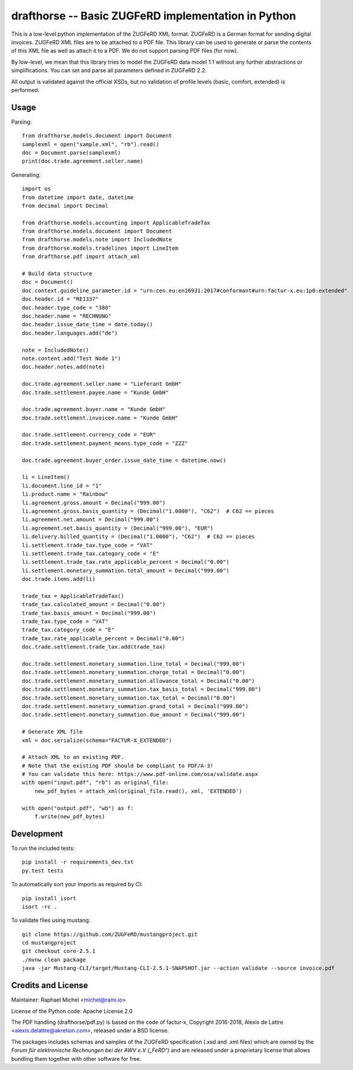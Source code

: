 drafthorse -- Basic ZUGFeRD implementation in Python
====================================================

.. image:: https://travis-ci.com/pretix/python-drafthorse.svg?branch=master
   :target: https://travis-ci.com/pretix/python-drafthorse

.. image:: https://codecov.io/gh/pretix/python-drafthorse/branch/master/graph/badge.svg
   :target: https://codecov.io/gh/pretix/drafthorse

.. image:: http://img.shields.io/pypi/v/drafthorse.svg
   :target: https://pypi.python.org/pypi/drafthorse

This is a low-level python implementation of the ZUGFeRD XML format. ZUGFeRD is a German
format for sending digital invoices. ZUGFeRD XML files are to be attached to a PDF
file. This library can be used to generate or parse the contents of this XML file as well as
attach it to a PDF. We do not support parsing PDF files (for now).

By low-level, we mean that this library tries to model the ZUGFeRD data model 1:1 without any
further abstractions or simplifications. You can set and parse all parameters defined in ZUGFeRD
2.2.

All output is validated against the official XSDs, but no validation of profile levels
(basic, comfort, extended) is performed.

Usage
-----

Parsing::

    from drafthorse.models.document import Document
    samplexml = open("sample.xml", "rb").read()
    doc = Document.parse(samplexml)
    print(doc.trade.agreement.seller.name)

Generating::

    import os
    from datetime import date, datetime
    from decimal import Decimal

    from drafthorse.models.accounting import ApplicableTradeTax
    from drafthorse.models.document import Document
    from drafthorse.models.note import IncludedNote
    from drafthorse.models.tradelines import LineItem
    from drafthorse.pdf import attach_xml

    # Build data structure
    doc = Document()
    doc.context.guideline_parameter.id = "urn:cen.eu:en16931:2017#conformant#urn:factur-x.eu:1p0:extended"
    doc.header.id = "RE1337"
    doc.header.type_code = "380"
    doc.header.name = "RECHNUNG"
    doc.header.issue_date_time = date.today()
    doc.header.languages.add("de")

    note = IncludedNote()
    note.content.add("Test Node 1")
    doc.header.notes.add(note)

    doc.trade.agreement.seller.name = "Lieferant GmbH"
    doc.trade.settlement.payee.name = "Kunde GmbH"

    doc.trade.agreement.buyer.name = "Kunde GmbH"
    doc.trade.settlement.invoicee.name = "Kunde GmbH"

    doc.trade.settlement.currency_code = "EUR"
    doc.trade.settlement.payment_means.type_code = "ZZZ"

    doc.trade.agreement.buyer_order.issue_date_time = datetime.now()

    li = LineItem()
    li.document.line_id = "1"
    li.product.name = "Rainbow"
    li.agreement.gross.amount = Decimal("999.00")
    li.agreement.gross.basis_quantity = (Decimal("1.0000"), "C62")  # C62 == pieces
    li.agreement.net.amount = Decimal("999.00")
    li.agreement.net.basis_quantity = (Decimal("999.00"), "EUR")
    li.delivery.billed_quantity = (Decimal("1.0000"), "C62")  # C62 == pieces
    li.settlement.trade_tax.type_code = "VAT"
    li.settlement.trade_tax.category_code = "E"
    li.settlement.trade_tax.rate_applicable_percent = Decimal("0.00")
    li.settlement.monetary_summation.total_amount = Decimal("999.00")
    doc.trade.items.add(li)

    trade_tax = ApplicableTradeTax()
    trade_tax.calculated_amount = Decimal("0.00")
    trade_tax.basis_amount = Decimal("999.00")
    trade_tax.type_code = "VAT"
    trade_tax.category_code = "E"
    trade_tax.rate_applicable_percent = Decimal("0.00")
    doc.trade.settlement.trade_tax.add(trade_tax)

    doc.trade.settlement.monetary_summation.line_total = Decimal("999.00")
    doc.trade.settlement.monetary_summation.charge_total = Decimal("0.00")
    doc.trade.settlement.monetary_summation.allowance_total = Decimal("0.00")
    doc.trade.settlement.monetary_summation.tax_basis_total = Decimal("999.00")
    doc.trade.settlement.monetary_summation.tax_total = Decimal("0.00")
    doc.trade.settlement.monetary_summation.grand_total = Decimal("999.00")
    doc.trade.settlement.monetary_summation.due_amount = Decimal("999.00")

    # Generate XML file
    xml = doc.serialize(schema="FACTUR-X_EXTENDED")

    # Attach XML to an existing PDF.
    # Note that the existing PDF should be compliant to PDF/A-3!
    # You can validate this here: https://www.pdf-online.com/osa/validate.aspx
    with open("input.pdf", "rb") as original_file:
        new_pdf_bytes = attach_xml(original_file.read(), xml, 'EXTENDED')

    with open("output.pdf", "wb") as f:
        f.write(new_pdf_bytes)


Development
-----------

To run the included tests::

    pip install -r requirements_dev.txt
    py.test tests

To automatically sort your Imports as required by CI::

    pip install isort
    isort -rc .

To validate files using mustang::

    git clone https://github.com/ZUGFeRD/mustangproject.git
    cd mustangproject
    git checkout core-2.5.1
    ./mvnw clean package
    java -jar Mustang-CLI/target/Mustang-CLI-2.5.1-SNAPSHOT.jar --action validate --source invoice.pdf


Credits and License
-------------------

Maintainer: Raphael Michel <michel@rami.io>

License of the Python code: Apache License 2.0

The PDF handling (drafthorse/pdf.py) is based on the code of factur-x, Copyright 2016-2018, Alexis de Lattre <alexis.delattre@akretion.com>,
released under a BSD license.

The packages includes schemas and samples of the ZUGFeRD specification (.xsd and .xml files) which are owned by the *Forum für elektronische Rechnungen bei der AWV e.V („FeRD“)* and are released under a proprietary license that allows bundling them together with other software for free.
